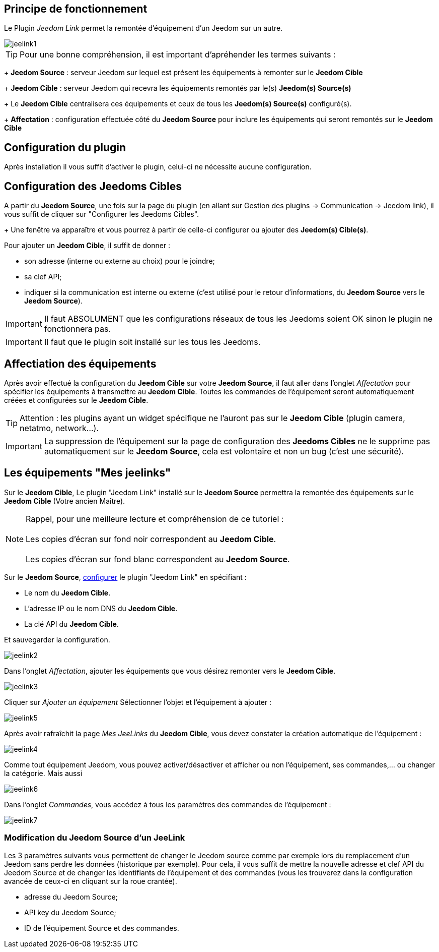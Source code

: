 == Principe de fonctionnement

Le Plugin _Jeedom Link_ permet la remontée d'équipement d'un Jeedom sur un autre.

image::../images/jeelink1.png[]

[TIP]
Pour une bonne compréhension, il est important d'apréhender les termes suivants :
+ 
*Jeedom Source* : serveur Jeedom sur lequel est présent les équipements à remonter sur le *Jeedom Cible*
+
*Jeedom Cible* : serveur Jeedom qui recevra les équipements remontés par le(s) *Jeedom(s) Source(s)*
+
Le *Jeedom Cible* centralisera ces équipements et ceux de tous les *Jeedom(s) Source(s)* configuré(s).
+
*Affectation* : configuration effectuée côté du *Jeedom Source* pour inclure les équipements qui seront remontés sur le *Jeedom Cible*


== Configuration du plugin

Après installation il vous suffit d'activer le plugin, celui-ci ne nécessite aucune configuration.

== Configuration des Jeedoms Cibles

A partir du *Jeedom Source*, une fois sur la page du plugin (en allant sur Gestion des plugins -> Communication -> Jeedom link), il vous suffit de cliquer sur "Configurer les Jeedoms Cibles".
+
Une fenêtre va apparaître et vous pourrez à partir de celle-ci configurer ou ajouter des *Jeedom(s) Cible(s)*.

Pour ajouter un *Jeedom Cible*, il suffit de donner : 

- son adresse (interne ou externe au choix) pour le joindre;
- sa clef API;
- indiquer si la communication est interne ou externe (c'est utilisé pour le retour d'informations, du *Jeedom Source* vers le *Jeedom Source*).

[IMPORTANT]
Il faut ABSOLUMENT que les configurations réseaux de tous les Jeedoms soient OK sinon le plugin ne fonctionnera pas.

[IMPORTANT]
Il faut que le plugin soit installé sur les tous les Jeedoms.

== Affectiation des équipements

Après avoir effectué la configuration du *Jeedom Cible* sur votre *Jeedom Source*, il faut aller dans l'onglet _Affectation_ pour spécifier les équipements à transmettre au *Jeedom Cible*. Toutes les commandes de l'équipement seront automatiquement créées et configurées sur le *Jeedom Cible*.

[TIP]
Attention : les plugins ayant un widget spécifique ne l'auront pas sur le *Jeedom Cible* (plugin camera, netatmo, network...).

[IMPORTANT]
La suppression de l'équipement sur la page de configuration des *Jeedoms Cibles* ne le supprime pas automatiquement sur le *Jeedom Source*, cela est volontaire et non un bug (c'est une sécurité).

== Les équipements "Mes jeelinks"

Sur le *Jeedom Cible*, 
Le plugin "Jeedom Link" installé sur le *Jeedom Source* permettra la remontée des équipements sur le *Jeedom Cible* (Votre ancien Maître).

NOTE: Rappel, pour une meilleure lecture et compréhension de ce tutoriel : +
   +
   Les copies d'écran sur fond noir correspondent au *Jeedom Cible*. +
   +
   Les copies d'écran sur fond blanc correspondent au *Jeedom Source*. +

Sur le *Jeedom Source*, https://www.jeedom.com/doc/documentation/plugins/jeelink/fr_FR/jeelink[configurer] le plugin "Jeedom Link" en spécifiant :

* Le nom du *Jeedom Cible*.
* L'adresse IP ou le nom DNS du *Jeedom Cible*.
* La clé API du *Jeedom Cible*.

Et sauvegarder la configuration.

image::../images/jeelink2.png[]

Dans l'onglet __Affectation__, ajouter les équipements que vous désirez remonter vers le *Jeedom Cible*.

image::../images/jeelink3.png[]

Cliquer sur __Ajouter un équipement__
Sélectionner l'objet et l'équipement à ajouter :

image::../images/jeelink5.png[]

Après avoir rafraîchit la page __Mes JeeLinks__ du *Jeedom Cible*, vous devez constater la création automatique de l'équipement :

image::../images/jeelink4.png[]

Comme tout équipement Jeedom, vous pouvez activer/désactiver et afficher ou non l'équipement, ses commandes,... ou changer la catégorie.
Mais aussi 

image::../images/jeelink6.png[]

Dans l'onglet __Commandes__, vous accédez à tous les paramètres des commandes de l'équipement :

image::../images/jeelink7.png[]

=== Modification du Jeedom Source d'un JeeLink

Les 3 paramètres suivants vous permettent de changer le Jeedom source comme par exemple lors du remplacement d'un Jeedom sans perdre les données (historique par exemple). Pour cela, il vous suffit de mettre la nouvelle adresse et clef API du Jeedom Source et de changer les identifiants de l'équipement et des commandes (vous les trouverez dans la configuration avancée de ceux-ci en cliquant sur la roue crantée).

- adresse du Jeedom Source;
- API key du Jeedom Source;
- ID de l'équipement Source et des commandes.
